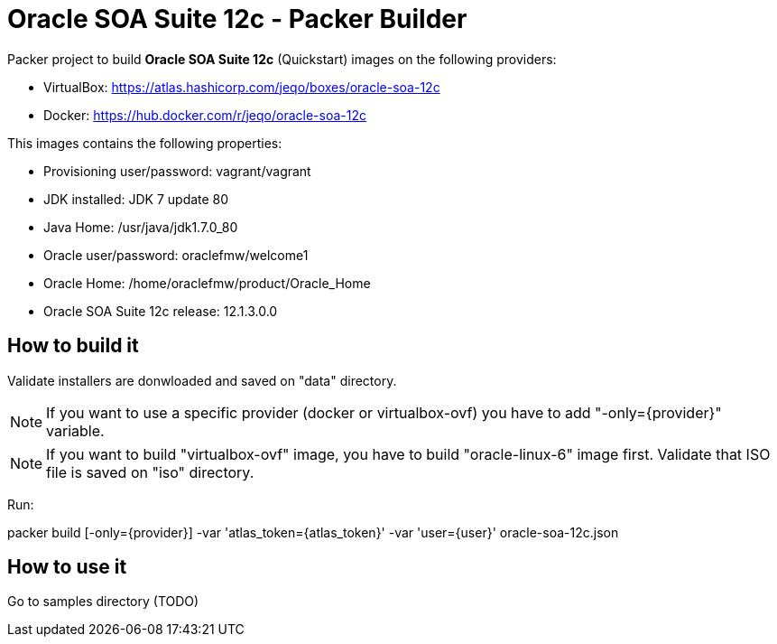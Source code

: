 = Oracle SOA Suite 12c - Packer Builder

Packer project to build *Oracle SOA Suite 12c* (Quickstart)
images on the following providers:

* VirtualBox: https://atlas.hashicorp.com/jeqo/boxes/oracle-soa-12c
* Docker: https://hub.docker.com/r/jeqo/oracle-soa-12c

This images contains the following properties:

* Provisioning user/password: vagrant/vagrant

* JDK installed: JDK 7 update 80

* Java Home: /usr/java/jdk1.7.0_80

* Oracle user/password: oraclefmw/welcome1

* Oracle Home: /home/oraclefmw/product/Oracle_Home

* Oracle SOA Suite 12c release: 12.1.3.0.0

== How to build it

Validate installers are donwloaded and saved on "data" directory.

NOTE: If you want to use a specific provider (docker or virtualbox-ovf) you
have to add "-only={provider}" variable.

NOTE: If you want to build "virtualbox-ovf" image, you have to build
"oracle-linux-6" image first. Validate that ISO file is saved on "iso" directory.

Run:

packer build [-only={provider}] -var 'atlas_token={atlas_token}' -var 'user={user}' oracle-soa-12c.json

== How to use it

Go to samples directory (TODO)
